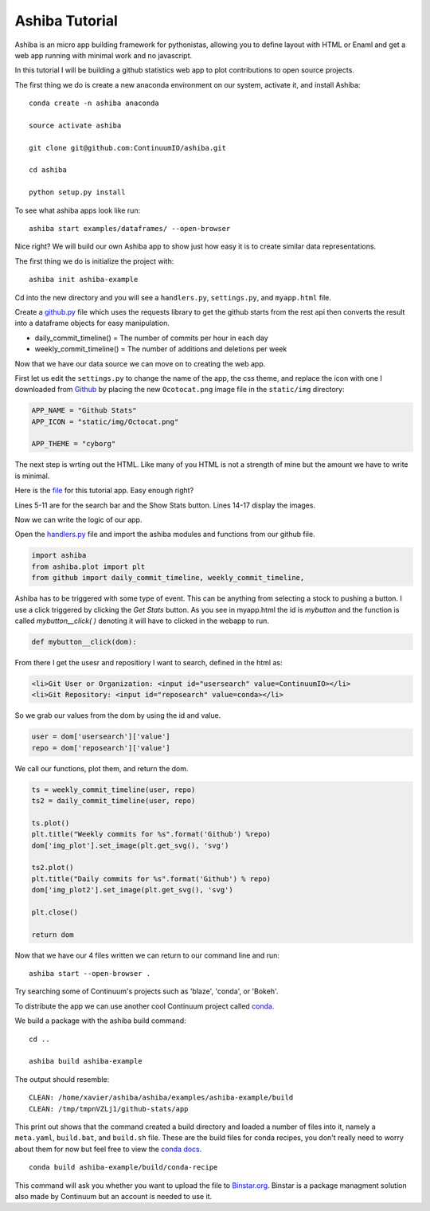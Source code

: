 ===============
Ashiba Tutorial
===============

Ashiba is an micro app building framework for pythonistas, allowing you to define layout with HTML or Enaml and get a web app running with minimal work and no javascript. 


In this tutorial I will be building a github statistics web app to plot contributions to open source projects.


The first thing we do is create a new anaconda environment on our system, activate it, and install Ashiba::

    conda create -n ashiba anaconda

    source activate ashiba

    git clone git@github.com:ContinuumIO/ashiba.git

    cd ashiba

    python setup.py install


To see what ashiba apps look like run::

    ashiba start examples/dataframes/ --open-browser


Nice right? We will build our own Ashiba app to show just how easy it is to create similar data representations.


The first thing we do is initialize the project with::

    ashiba init ashiba-example

Cd into the new directory and you will see a ``handlers.py``, ``settings.py``, and ``myapp.html`` file. 


Create a `github.py <https://github.com/ContinuumIO/ashiba/blob/master/examples/github-stats/github.py>`_ file which uses the requests library to get the github starts from the rest api then converts the result into a dataframe objects for easy manipulation.

* daily\_commit\_timeline()  = The number of commits per hour in each day
* weekly\_commit\_timeline() = The number of additions and deletions per week


Now that we have our data source we can move on to creating the web app. 

First let us edit the ``settings.py`` to change the name of the app, the css theme, and replace the icon with one I downloaded from `Github <https://github.com/logos>`_ by placing the new ``Ocotocat.png`` image file in the ``static/img`` directory:

.. code-block:: python

    APP_NAME = "Github Stats"
    APP_ICON = "static/img/Octocat.png"

    APP_THEME = "cyborg"


The next step is wrting out the HTML. Like many of you HTML is not a strength of mine but the amount we have to write is minimal.

Here is the `file <https://github.com/ContinuumIO/ashiba/blob/master/examples/github-stats/myapp.html>`_ for this tutorial app.
Easy enough right? 

Lines 5-11 are for the search bar and the Show Stats button. Lines
14-17 display the images.

Now we can write the logic of our app.

Open the `handlers.py <https://github.com/ContinuumIO/ashiba/blob/master/examples/github-stats/handlers.py>`_ file and import the ashiba modules and functions from our github file.

.. code-block:: python

    import ashiba   
    from ashiba.plot import plt
    from github import daily_commit_timeline, weekly_commit_timeline, 


Ashiba has to be triggered with some type of event. This can be anything from selecting a stock to pushing a button. I use a click triggered by clicking the `Get Stats` button. As you see in myapp.html the id is `mybutton` and the function is called `mybutton__click( )` denoting it will have to clicked in the webapp to run.

.. code-block:: python

    def mybutton__click(dom):

From there I get the usesr and repositiory I want to search, defined in the html as:

.. code-block:: html

    <li>Git User or Organization: <input id="usersearch" value=ContinuumIO></li>
    <li>Git Repository: <input id="reposearch" value=conda></li>


So we grab our values from the dom by using the id and value.

.. code-block:: python

    user = dom['usersearch']['value']
    repo = dom['reposearch']['value']

We call our functions, plot them, and return the dom.

.. code-block:: python


    ts = weekly_commit_timeline(user, repo)
    ts2 = daily_commit_timeline(user, repo)

    ts.plot()
    plt.title("Weekly commits for %s".format('Github') %repo)
    dom['img_plot'].set_image(plt.get_svg(), 'svg')

    ts2.plot()
    plt.title("Daily commits for %s".format('Github') % repo)
    dom['img_plot2'].set_image(plt.get_svg(), 'svg')

    plt.close()
 
    return dom


Now that we have our 4 files written we can return to our command line and run::

    ashiba start --open-browser .

Try searching some of Continuum's projects such as 'blaze', 'conda', or 'Bokeh'. 


To distribute the app we can use another cool Continuum project called `conda. <http://docs.continuum.io/conda/>`_


We build a package with the ashiba build command::

    cd ..

    ashiba build ashiba-example


The output should resemble::

    CLEAN: /home/xavier/ashiba/ashiba/examples/ashiba-example/build
    CLEAN: /tmp/tmpnVZLj1/github-stats/app

This print out shows that the command created a build directory and loaded a number of files into it, namely a ``meta.yaml``, ``build.bat``, and ``build.sh`` file. These are the build files for conda recipes, you don't really need to worry about them for now but feel free to view the `conda docs. <http://docs.continuum.io/conda/>`_ ::

    conda build ashiba-example/build/conda-recipe

This command will ask you whether you want to upload the file to `Binstar.org <http://binstar.org>`_. Binstar is a package managment solution also made by Continuum but an account is needed to use it.


